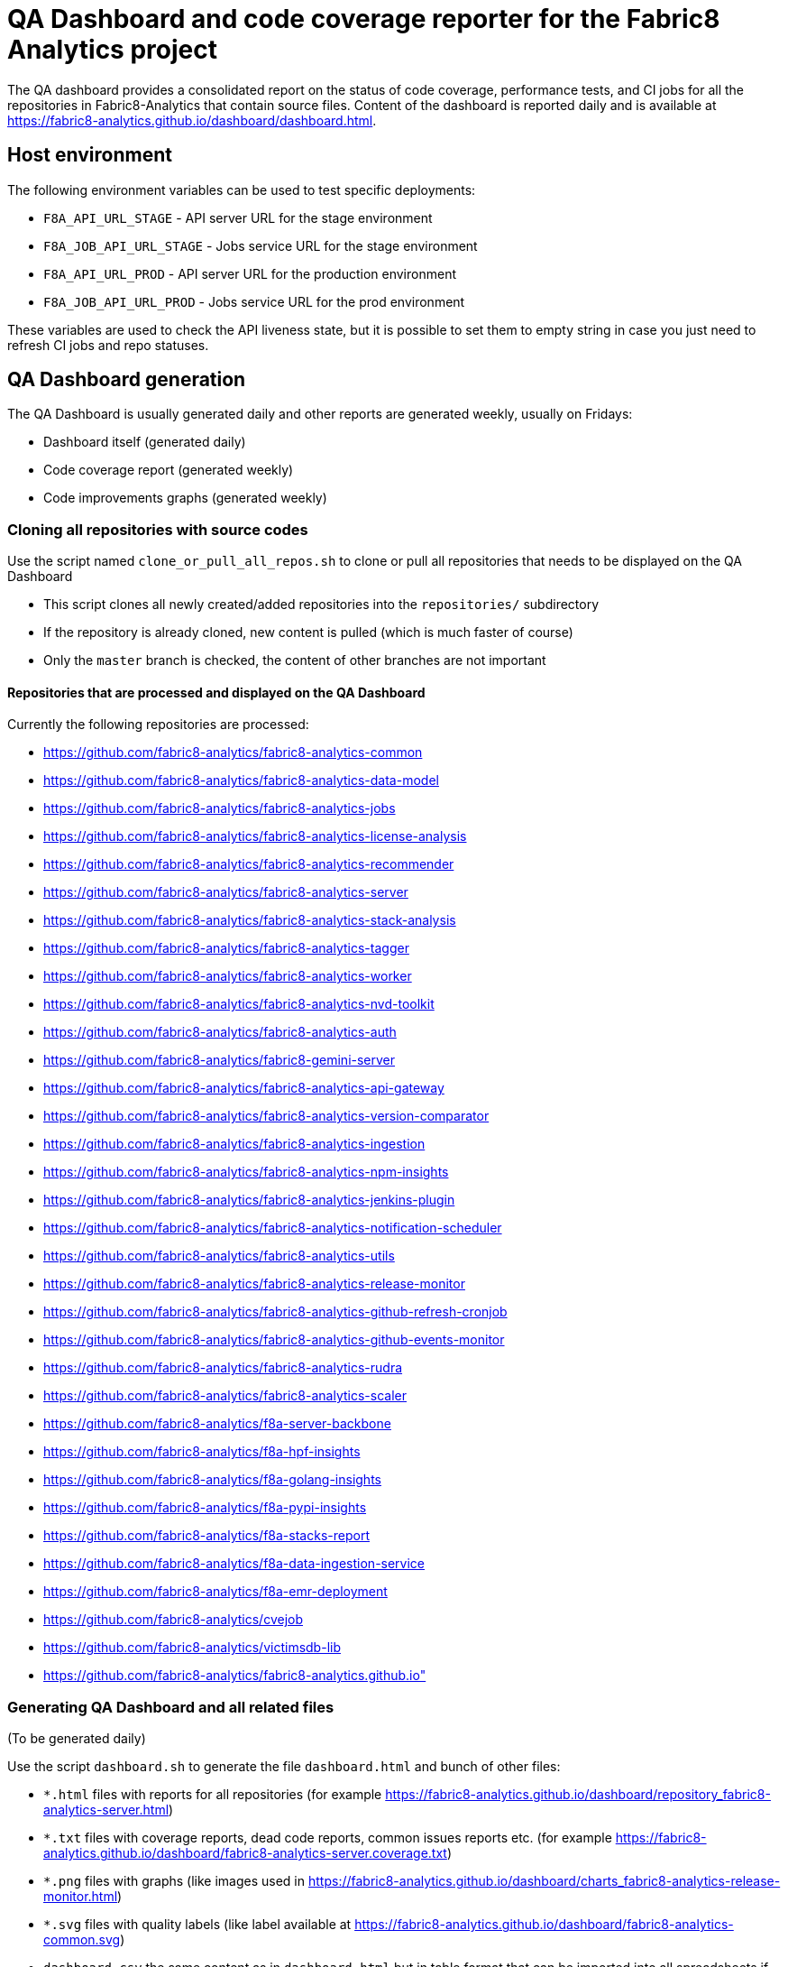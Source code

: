 [[qa-dashboard-and-code-coverage-reporter-for-the-bayesian-project]]
= QA Dashboard and code coverage reporter for the Fabric8 Analytics project

The QA dashboard provides a consolidated report on the status of code coverage, performance tests, and CI jobs for all the repositories in Fabric8-Analytics that contain source files. Content of the dashboard is reported daily and is available at <https://fabric8-analytics.github.io/dashboard/dashboard.html>.

[[host-environment]]
== Host environment

The following environment variables can be used to test specific
deployments:

* `F8A_API_URL_STAGE` - API server URL for the stage environment
* `F8A_JOB_API_URL_STAGE` - Jobs service URL for the stage environment
* `F8A_API_URL_PROD` - API server URL for the production environment
* `F8A_JOB_API_URL_PROD` - Jobs service URL for the prod environment

These variables are used to check the API liveness state, but it is possible to set them to empty string in case you just need to refresh CI jobs and repo statuses.



== QA Dashboard generation

The QA Dashboard is usually generated daily and other reports are generated weekly, usually on Fridays:

* Dashboard itself (generated daily)
* Code coverage report (generated weekly)
* Code improvements graphs (generated weekly)



=== Cloning all repositories with source codes

Use the script named `clone_or_pull_all_repos.sh` to clone or pull all repositories that needs to be displayed on the QA Dashboard

* This script clones all newly created/added repositories into the `repositories/` subdirectory
* If the repository is already cloned, new content is pulled (which is much faster of course)
* Only the `master` branch is checked, the content of other branches are not important

==== Repositories that are processed and displayed on the QA Dashboard

Currently the following repositories are processed:

* https://github.com/fabric8-analytics/fabric8-analytics-common
* https://github.com/fabric8-analytics/fabric8-analytics-data-model
* https://github.com/fabric8-analytics/fabric8-analytics-jobs
* https://github.com/fabric8-analytics/fabric8-analytics-license-analysis
* https://github.com/fabric8-analytics/fabric8-analytics-recommender
* https://github.com/fabric8-analytics/fabric8-analytics-server
* https://github.com/fabric8-analytics/fabric8-analytics-stack-analysis
* https://github.com/fabric8-analytics/fabric8-analytics-tagger
* https://github.com/fabric8-analytics/fabric8-analytics-worker
* https://github.com/fabric8-analytics/fabric8-analytics-nvd-toolkit
* https://github.com/fabric8-analytics/fabric8-analytics-auth
* https://github.com/fabric8-analytics/fabric8-gemini-server
* https://github.com/fabric8-analytics/fabric8-analytics-api-gateway
* https://github.com/fabric8-analytics/fabric8-analytics-version-comparator
* https://github.com/fabric8-analytics/fabric8-analytics-ingestion
* https://github.com/fabric8-analytics/fabric8-analytics-npm-insights
* https://github.com/fabric8-analytics/fabric8-analytics-jenkins-plugin
* https://github.com/fabric8-analytics/fabric8-analytics-notification-scheduler
* https://github.com/fabric8-analytics/fabric8-analytics-utils
* https://github.com/fabric8-analytics/fabric8-analytics-release-monitor
* https://github.com/fabric8-analytics/fabric8-analytics-github-refresh-cronjob
* https://github.com/fabric8-analytics/fabric8-analytics-github-events-monitor
* https://github.com/fabric8-analytics/fabric8-analytics-rudra
* https://github.com/fabric8-analytics/fabric8-analytics-scaler
* https://github.com/fabric8-analytics/f8a-server-backbone
* https://github.com/fabric8-analytics/f8a-hpf-insights
* https://github.com/fabric8-analytics/f8a-golang-insights
* https://github.com/fabric8-analytics/f8a-pypi-insights
* https://github.com/fabric8-analytics/f8a-stacks-report
* https://github.com/fabric8-analytics/f8a-data-ingestion-service
* https://github.com/fabric8-analytics/f8a-emr-deployment
* https://github.com/fabric8-analytics/cvejob
* https://github.com/fabric8-analytics/victimsdb-lib
* https://github.com/fabric8-analytics/fabric8-analytics.github.io"


=== Generating QA Dashboard and all related files

(To be generated daily)

Use the script `dashboard.sh` to generate the file `dashboard.html` and bunch of other files:

* `*.html` files with reports for all repositories (for example https://fabric8-analytics.github.io/dashboard/repository_fabric8-analytics-server.html)
* `*.txt` files with coverage reports, dead code reports, common issues reports etc. (for example https://fabric8-analytics.github.io/dashboard/fabric8-analytics-server.coverage.txt)
* `*.png` files with graphs (like images used in https://fabric8-analytics.github.io/dashboard/charts_fabric8-analytics-release-monitor.html)
* `*.svg` files with quality labels (like label available at https://fabric8-analytics.github.io/dashboard/fabric8-analytics-common.svg)
* `dashboard.csv` the same content as in `dashboard.html` but in table format that can be imported into all spreadsheets if necessary



=== Pushing all created files into the `github.com:fabric8-analytics/fabric8-analytics.github.io` repository

* All created files needs to be copied, committed, and pushed into the `github.com:fabric8-analytics/fabric8-analytics.github.io` repository available at https://github.com/fabric8-analytics/fabric8-analytics.github.io

* There's a script named `commit+push` that do all the jobs, including commit message generation. It is available there https://github.com/fabric8-analytics/fabric8-analytics.github.io/blob/master/dashboard/commit%2Bpush

* Results will be visible at address https://fabric8-analytics.github.io/dashboard/dashboard.html

Please note that it might take some time (approximately one to two minutes) to refresh the Dashboard on wiki (it is delayed on GitHub side).



=== Code coverage report

(Generated weekly)

* Use the script `coverage.sh` to generate code coverage report.

* All created files needs to be copied, commited, and pushed into the `github.com:fabric8-analytics/fabric8-analytics.github.io` repository

* Results will be visible at address https://fabric8-analytics.github.io/dashboard/coverage.html

Please note that it might take some time (approximately one to two minutes) to refresh the Dashboard on wiki (it is delayed on GitHub side).



=== History of code improvements

(Generated weekly)

* Use the script `history.sh` to generate *.png files with graphs with code improvements (see https://fabric8-analytics.github.io/dashboard/charts_fabric8-analytics-release-monitor.html for an example)

* This script takes approximatelly 20 minutes to finish!

* Copy, commit, and push all generated *.png files into the `github.com:fabric8-analytics/fabric8-analytics.github.io` repository

Please note that it might take some time (approximately one to two minutes) to refresh the Dashboard on wiki (it is delayed on GitHub side).
